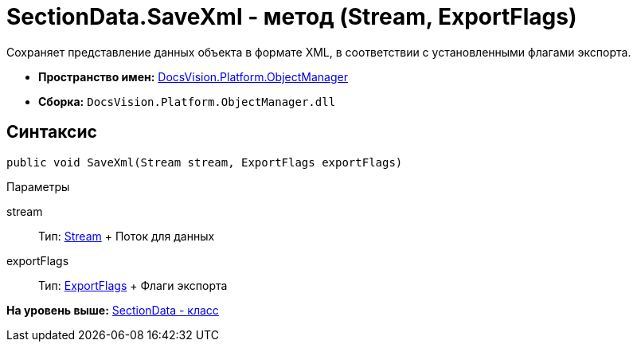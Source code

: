 = SectionData.SaveXml - метод (Stream, ExportFlags)

Сохраняет представление данных объекта в формате XML, в соответствии с установленными флагами экспорта.

* [.keyword]*Пространство имен:* xref:api/DocsVision/Platform/ObjectManager/ObjectManager_NS.adoc[DocsVision.Platform.ObjectManager]
* [.keyword]*Сборка:* [.ph .filepath]`DocsVision.Platform.ObjectManager.dll`

== Синтаксис

[source,pre,codeblock,language-csharp]
----
public void SaveXml(Stream stream, ExportFlags exportFlags)
----

Параметры

stream::
  Тип: http://msdn.microsoft.com/ru-ru/library/system.io.stream.aspx[Stream]
  +
  Поток для данных
exportFlags::
  Тип: xref:ExportFlags_EN.adoc[ExportFlags]
  +
  Флаги экспорта

*На уровень выше:* xref:../../../../api/DocsVision/Platform/ObjectManager/SectionData_CL.adoc[SectionData - класс]
